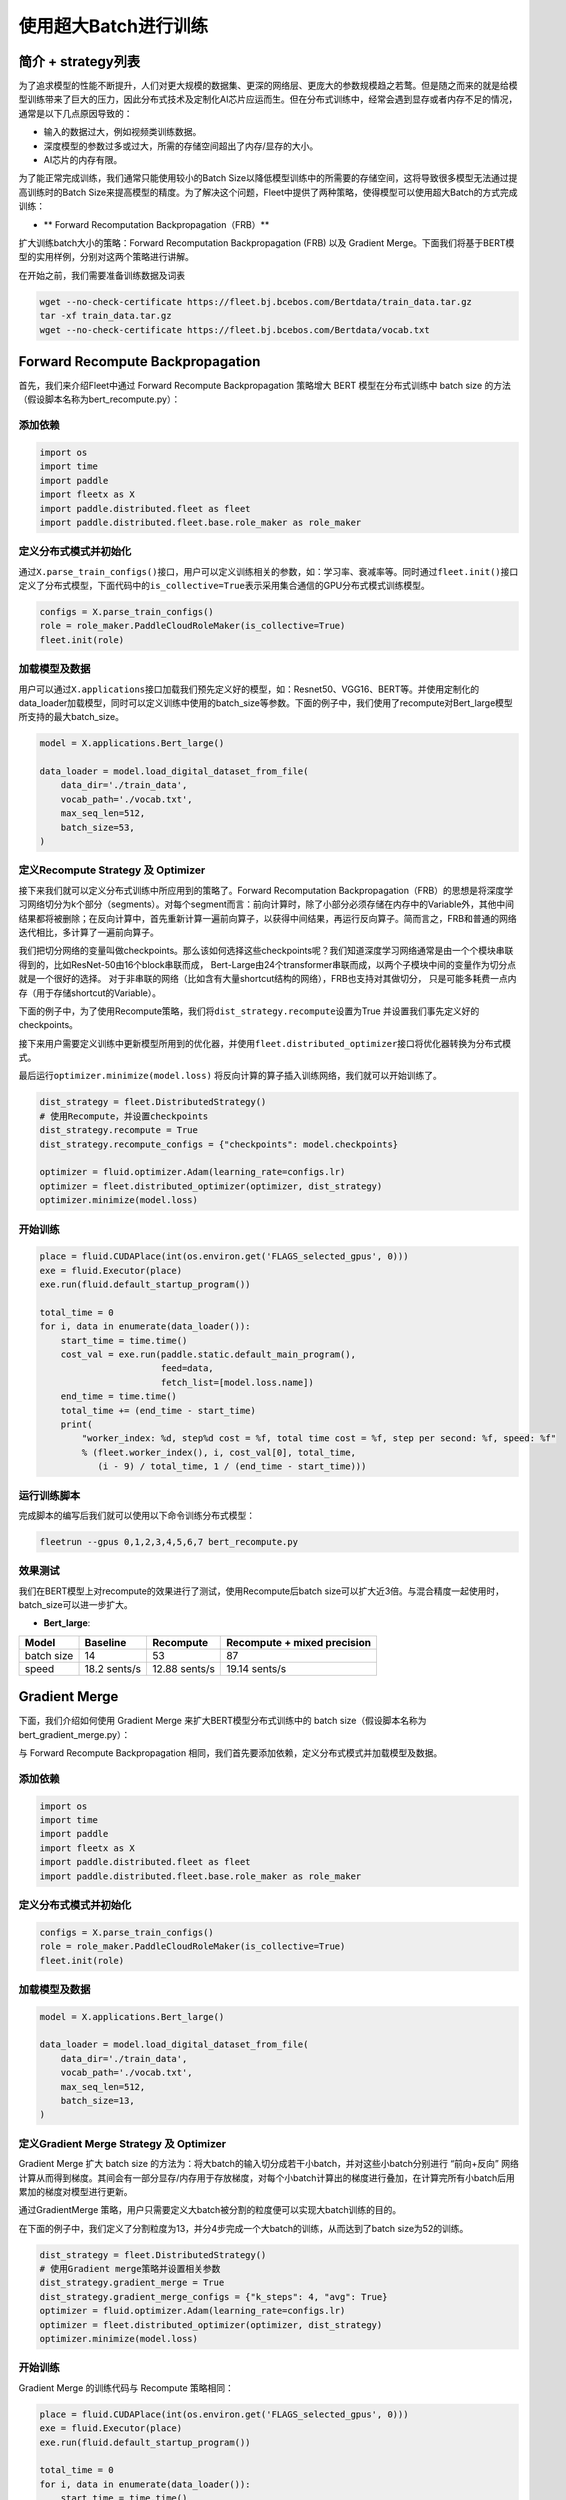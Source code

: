 使用超大Batch进行训练
=====================

简介 + strategy列表
-------------------

为了追求模型的性能不断提升，人们对更大规模的数据集、更深的网络层、更庞大的参数规模趋之若鹜。但是随之而来的就是给模型训练带来了巨大的压力，因此分布式技术及定制化AI芯片应运而生。但在分布式训练中，经常会遇到显存或者内存不足的情况，通常是以下几点原因导致的：

-  输入的数据过大，例如视频类训练数据。
-  深度模型的参数过多或过大，所需的存储空间超出了内存/显存的大小。
-  AI芯片的内存有限。

为了能正常完成训练，我们通常只能使用较小的Batch
Size以降低模型训练中的所需要的存储空间，这将导致很多模型无法通过提高训练时的Batch
Size来提高模型的精度。为了解决这个问题，Fleet中提供了两种策略，使得模型可以使用超大Batch的方式完成训练：

-  \*\* Forward Recomputation Backpropagation（FRB）*\*

扩大训练batch大小的策略：Forward Recomputation Backpropagation (FRB)
以及 Gradient
Merge。下面我们将基于BERT模型的实用样例，分别对这两个策略进行讲解。

在开始之前，我们需要准备训练数据及词表

.. code:: sh

   wget --no-check-certificate https://fleet.bj.bcebos.com/Bertdata/train_data.tar.gz
   tar -xf train_data.tar.gz
   wget --no-check-certificate https://fleet.bj.bcebos.com/Bertdata/vocab.txt

Forward Recompute Backpropagation
---------------------------------

首先，我们来介绍Fleet中通过 Forward Recompute Backpropagation 策略增大
BERT 模型在分布式训练中 batch size
的方法（假设脚本名称为bert_recompute.py）：

添加依赖
~~~~~~~~

.. code:: python

   import os
   import time
   import paddle
   import fleetx as X
   import paddle.distributed.fleet as fleet
   import paddle.distributed.fleet.base.role_maker as role_maker

定义分布式模式并初始化
~~~~~~~~~~~~~~~~~~~~~~

通过\ ``X.parse_train_configs()``\ 接口，用户可以定义训练相关的参数，如：学习率、衰减率等。同时通过\ ``fleet.init()``\ 接口定义了分布式模型，下面代码中的\ ``is_collective=True``\ 表示采用集合通信的GPU分布式模式训练模型。

.. code:: python

   configs = X.parse_train_configs()
   role = role_maker.PaddleCloudRoleMaker(is_collective=True)
   fleet.init(role)

加载模型及数据
~~~~~~~~~~~~~~

用户可以通过\ ``X.applications``\ 接口加载我们预先定义好的模型，如：Resnet50、VGG16、BERT等。并使用定制化的data_loader加载模型，同时可以定义训练中使用的batch_size等参数。下面的例子中，我们使用了recompute对Bert_large模型所支持的最大batch_size。

.. code:: python

   model = X.applications.Bert_large()

   data_loader = model.load_digital_dataset_from_file(
       data_dir='./train_data',
       vocab_path='./vocab.txt',
       max_seq_len=512,
       batch_size=53,
   )

定义Recompute Strategy 及 Optimizer
~~~~~~~~~~~~~~~~~~~~~~~~~~~~~~~~~~~

接下来我们就可以定义分布式训练中所应用到的策略了。Forward Recomputation
Backpropagation（FRB）的思想是将深度学习网络切分为k个部分（segments）。对每个segment而言：前向计算时，除了小部分必须存储在内存中的Variable外，其他中间结果都将被删除；在反向计算中，首先重新计算一遍前向算子，以获得中间结果，再运行反向算子。简而言之，FRB和普通的网络迭代相比，多计算了一遍前向算子。

我们把切分网络的变量叫做checkpoints。那么该如何选择这些checkpoints呢？我们知道深度学习网络通常是由一个个模块串联得到的，比如ResNet-50由16个block串联而成，
Bert-Large由24个transformer串联而成，以两个子模块中间的变量作为切分点就是一个很好的选择。
对于非串联的网络（比如含有大量shortcut结构的网络），FRB也支持对其做切分，
只是可能多耗费一点内存（用于存储shortcut的Variable）。

下面的例子中，为了使用Recompute策略，我们将\ ``dist_strategy.recompute``\ 设置为True
并设置我们事先定义好的checkpoints。

接下来用户需要定义训练中更新模型所用到的优化器，并使用\ ``fleet.distributed_optimizer``\ 接口将优化器转换为分布式模式。

最后运行\ ``optimizer.minimize(model.loss)``
将反向计算的算子插入训练网络，我们就可以开始训练了。

.. code:: python

   dist_strategy = fleet.DistributedStrategy()
   # 使用Recompute，并设置checkpoints
   dist_strategy.recompute = True
   dist_strategy.recompute_configs = {"checkpoints": model.checkpoints}

   optimizer = fluid.optimizer.Adam(learning_rate=configs.lr)
   optimizer = fleet.distributed_optimizer(optimizer, dist_strategy)
   optimizer.minimize(model.loss)

开始训练
~~~~~~~~

.. code:: python

   place = fluid.CUDAPlace(int(os.environ.get('FLAGS_selected_gpus', 0)))
   exe = fluid.Executor(place)
   exe.run(fluid.default_startup_program())

   total_time = 0
   for i, data in enumerate(data_loader()):
       start_time = time.time()
       cost_val = exe.run(paddle.static.default_main_program(),
                          feed=data,
                          fetch_list=[model.loss.name])
       end_time = time.time()
       total_time += (end_time - start_time)
       print(
           "worker_index: %d, step%d cost = %f, total time cost = %f, step per second: %f, speed: %f"
           % (fleet.worker_index(), i, cost_val[0], total_time,
              (i - 9) / total_time, 1 / (end_time - start_time)))

运行训练脚本
~~~~~~~~~~~~

完成脚本的编写后我们就可以使用以下命令训练分布式模型：

.. code:: sh

   fleetrun --gpus 0,1,2,3,4,5,6,7 bert_recompute.py

效果测试
~~~~~~~~

我们在BERT模型上对recompute的效果进行了测试，使用Recompute后batch
size可以扩大近3倍。与混合精度一起使用时，batch_size可以进一步扩大。

-  **Bert_large**:

========== ============ ============= ===========================
Model      Baseline     Recompute     Recompute + mixed precision
========== ============ ============= ===========================
batch size 14           53            87
speed      18.2 sents/s 12.88 sents/s 19.14 sents/s
========== ============ ============= ===========================

Gradient Merge
--------------

下面，我们介绍如何使用 Gradient Merge 来扩大BERT模型分布式训练中的 batch
size（假设脚本名称为bert_gradient_merge.py）：

与 Forward Recompute Backpropagation
相同，我们首先要添加依赖，定义分布式模式并加载模型及数据。

.. _添加依赖-1:

添加依赖
~~~~~~~~

.. code:: python

   import os
   import time
   import paddle
   import fleetx as X
   import paddle.distributed.fleet as fleet
   import paddle.distributed.fleet.base.role_maker as role_maker

.. _定义分布式模式并初始化-1:

定义分布式模式并初始化
~~~~~~~~~~~~~~~~~~~~~~

.. code:: python

   configs = X.parse_train_configs()
   role = role_maker.PaddleCloudRoleMaker(is_collective=True)
   fleet.init(role)

.. _加载模型及数据-1:

加载模型及数据
~~~~~~~~~~~~~~

.. code:: python

   model = X.applications.Bert_large()

   data_loader = model.load_digital_dataset_from_file(
       data_dir='./train_data',
       vocab_path='./vocab.txt',
       max_seq_len=512,
       batch_size=13,
   )

定义Gradient Merge Strategy 及 Optimizer
~~~~~~~~~~~~~~~~~~~~~~~~~~~~~~~~~~~~~~~~

Gradient Merge 扩大 batch size
的方法为：将大batch的输入切分成若干小batch，并对这些小batch分别进行
“前向+反向”
网络计算从而得到梯度。其间会有一部分显存/内存用于存放梯度，对每个小batch计算出的梯度进行叠加，在计算完所有小batch后用累加的梯度对模型进行更新。

通过GradientMerge
策略，用户只需要定义大batch被分割的粒度便可以实现大batch训练的目的。

在下面的例子中，我们定义了分割粒度为13，并分4步完成一个大batch的训练，从而达到了batch
size为52的训练。

.. code:: python

   dist_strategy = fleet.DistributedStrategy()
   # 使用Gradient merge策略并设置相关参数
   dist_strategy.gradient_merge = True
   dist_strategy.gradient_merge_configs = {"k_steps": 4, "avg": True}
   optimizer = fluid.optimizer.Adam(learning_rate=configs.lr)
   optimizer = fleet.distributed_optimizer(optimizer, dist_strategy)
   optimizer.minimize(model.loss)

.. _开始训练-1:

开始训练
~~~~~~~~

Gradient Merge 的训练代码与 Recompute 策略相同：

.. code:: python

   place = fluid.CUDAPlace(int(os.environ.get('FLAGS_selected_gpus', 0)))
   exe = fluid.Executor(place)
   exe.run(fluid.default_startup_program())

   total_time = 0
   for i, data in enumerate(data_loader()):
       start_time = time.time()
       cost_val = exe.run(fluid.default_main_program(),
                          feed=data,
                          fetch_list=[model.loss.name])
       end_time = time.time()
       total_time += (end_time - start_time)
       print(
           "worker_index: %d, step%d cost = %f, total time cost = %f, step per second: %f, speed: %f"
           % (fleet.worker_index(), i, cost_val[0], total_time,
              (i - 9) / total_time, 1 / (end_time - start_time)))

.. _运行训练脚本-1:

运行训练脚本
~~~~~~~~~~~~

.. code:: sh

   fleetrun --gpus 0,1,2,3,4,5,6,7 bert_gradient_merge.py
